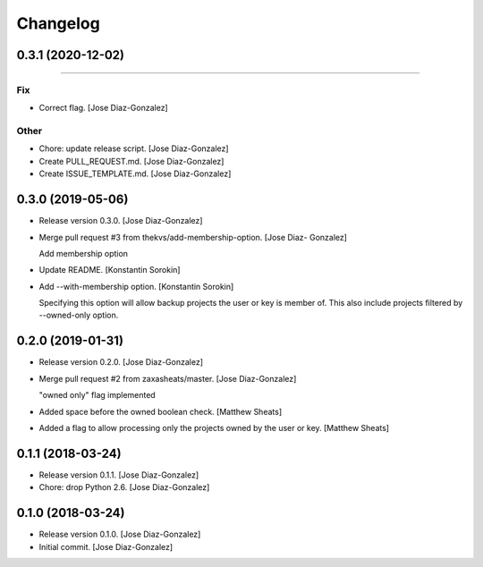 Changelog
=========

0.3.1 (2020-12-02)
------------------
------------

Fix
~~~
- Correct flag. [Jose Diaz-Gonzalez]

Other
~~~~~
- Chore: update release script. [Jose Diaz-Gonzalez]
- Create PULL_REQUEST.md. [Jose Diaz-Gonzalez]
- Create ISSUE_TEMPLATE.md. [Jose Diaz-Gonzalez]


0.3.0 (2019-05-06)
------------------
- Release version 0.3.0. [Jose Diaz-Gonzalez]
- Merge pull request #3 from thekvs/add-membership-option. [Jose Diaz-
  Gonzalez]

  Add membership option
- Update README. [Konstantin Sorokin]
- Add --with-membership option. [Konstantin Sorokin]

  Specifying this option will allow backup projects the user or key is member of.
  This also include projects filtered by --owned-only option.


0.2.0 (2019-01-31)
------------------
- Release version 0.2.0. [Jose Diaz-Gonzalez]
- Merge pull request #2 from zaxasheats/master. [Jose Diaz-Gonzalez]

  "owned only" flag implemented
- Added space before the owned boolean check. [Matthew Sheats]
- Added a flag to allow processing only the projects owned by the user
  or key. [Matthew Sheats]


0.1.1 (2018-03-24)
------------------
- Release version 0.1.1. [Jose Diaz-Gonzalez]
- Chore: drop Python 2.6. [Jose Diaz-Gonzalez]


0.1.0 (2018-03-24)
------------------
- Release version 0.1.0. [Jose Diaz-Gonzalez]
- Initial commit. [Jose Diaz-Gonzalez]


